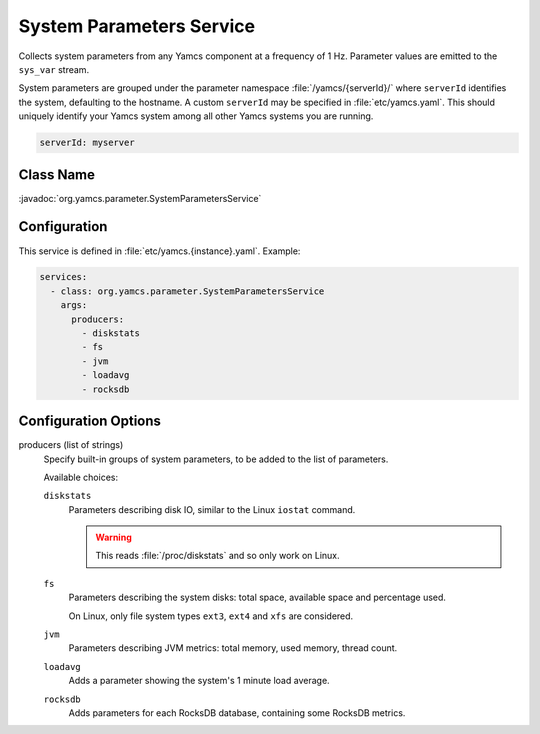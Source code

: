 System Parameters Service
===========================

Collects system parameters from any Yamcs component at a frequency of 1 Hz. Parameter values are emitted to the ``sys_var`` stream.

System parameters are grouped under the parameter namespace :file:`/yamcs/{serverId}/` where ``serverId`` identifies the system, defaulting to the hostname. A custom ``serverId`` may be specified in :file:`etc/yamcs.yaml`. This should uniquely identify your Yamcs system among all other Yamcs systems you are running.

.. code-block:: yaml

    serverId: myserver


Class Name
----------

:javadoc:`org.yamcs.parameter.SystemParametersService`


Configuration
-------------

This service is defined in :file:`etc/yamcs.{instance}.yaml`. Example:

.. code-block:: yaml

    services:
      - class: org.yamcs.parameter.SystemParametersService
        args:
          producers:
            - diskstats
            - fs
            - jvm
            - loadavg
            - rocksdb


Configuration Options
---------------------

producers (list of strings)
    Specify built-in groups of system parameters, to be added to the list of parameters.

    Available choices:
    
    ``diskstats``
       Parameters describing disk IO, similar to the Linux ``iostat`` command.

       .. warning::
          This reads :file:`/proc/diskstats` and so only work on Linux.
    ``fs``
       Parameters describing the system disks: total space, available space and percentage used.

       On Linux, only file system types ``ext3``, ``ext4`` and ``xfs`` are considered.
    ``jvm``
       Parameters describing JVM metrics: total memory, used memory, thread count.
    ``loadavg``
       Adds a parameter showing the system's 1 minute load average.
    ``rocksdb``
       Adds parameters for each RocksDB database, containing some RocksDB metrics.
